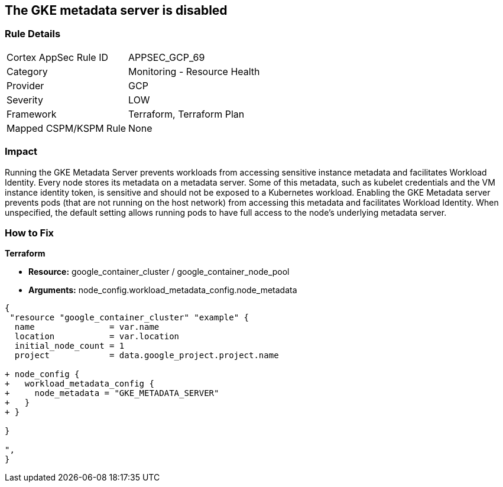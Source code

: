 == The GKE metadata server is disabled


=== Rule Details

[cols="1,2"]
|===
|Cortex AppSec Rule ID |APPSEC_GCP_69
|Category |Monitoring - Resource Health
|Provider |GCP
|Severity |LOW
|Framework |Terraform, Terraform Plan
|Mapped CSPM/KSPM Rule |None
|===


=== Impact
Running the GKE Metadata Server prevents workloads from accessing sensitive instance metadata and facilitates Workload Identity.
Every node stores its metadata on a metadata server.
Some of this metadata, such as kubelet credentials and the VM instance identity token, is sensitive and should not be exposed to a Kubernetes workload.
Enabling the GKE Metadata server prevents pods (that are not running on the host network) from accessing this metadata and facilitates Workload Identity.
When unspecified, the default setting allows running pods to have full access to the node's underlying metadata server.

=== How to Fix


*Terraform* 


* *Resource:* google_container_cluster / google_container_node_pool
* *Arguments:* node_config.workload_metadata_config.node_metadata


[source,go]
----
{
 "resource "google_container_cluster" "example" {
  name               = var.name
  location           = var.location
  initial_node_count = 1
  project            = data.google_project.project.name

+ node_config {
+   workload_metadata_config {
+     node_metadata = "GKE_METADATA_SERVER"
+   }
+ }
  
}

",
}
----

